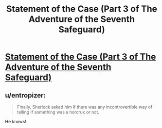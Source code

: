 #+TITLE: Statement of the Case (Part 3 of The Adventure of the Seventh Safeguard)

* [[https://charlotteannrose.wordpress.com/2017/04/21/sherlock-holmes-chpt3-statement-of-the-case/][Statement of the Case (Part 3 of The Adventure of the Seventh Safeguard)]]
:PROPERTIES:
:Author: RosaN7
:Score: 5
:DateUnix: 1492827650.0
:DateShort: 2017-Apr-22
:END:

** u/entropizer:
#+begin_quote
  Finally, Sherlock asked him if there was any incontrovertible way of telling if something was a horcrux or not.
#+end_quote

He knows!
:PROPERTIES:
:Author: entropizer
:Score: 2
:DateUnix: 1492958563.0
:DateShort: 2017-Apr-23
:END:
